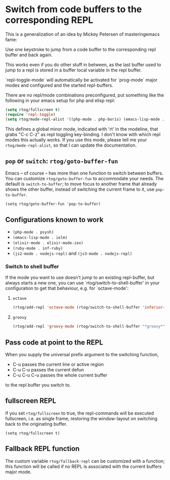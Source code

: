 * Switch from code buffers to the corresponding REPL
[[http:/stable.melpa.org/#/repl-toggle][file:http://stable.melpa.org/packages/repl-toggle-badge.svg]]
[[http://melpa.org/#/repl-toggle][file:http://melpa.org/packages/repl-toggle-badge.svg]]

This is a generalization of an idea by Mickey Petersen of
masteringemacs fame:

Use one keystroke to jump from a code buffer to the corresponding repl
buffer and back again.

This works even if you do other stuff in between, as the last buffer
used to jump to a repl is stored in a buffer local variable in the
repl buffer.

`repl-toggle-mode` will automatically be activated for `prog-mode`
major modes and configured and the started repl-buffers.

There are no repl/mode combinations preconfigured, put something like
the following in your emacs setup for php and elisp repl:

#+BEGIN_SRC emacs-lisp
  (setq rtog/fullscreen t)
  (require 'repl-toggle)
  (setq rtog/mode-repl-alist '((php-mode . php-boris) (emacs-lisp-mode . ielm)))
#+END_SRC

This defines a global minor mode, indicated with 'rt' in the modeline, that
grabs "C-c C-z" as repl toggling key-binding.
I don't know with which repl modes this actually works. If you use
this mode, please tell me your ~rtog/mode-repl-alist~, so that I can
update the documentation.

** ~pop~ or ~switch~: ~rtog/goto-buffer-fun~

Emacs -- of course -- has more than one function to switch between
buffers. You can customize ~rtog/goto-buffer-fun~ to accommodate your
needs. The default is ~switch-to-buffer~; to move focus to another
frame that already shows the other buffer, instead of switching the
current frame to it, use ~pop-to-buffer~.

~(setq rtog/goto-buffer-fun 'pop-to-buffer)~

** Configurations known to work

- ~(php-mode . psysh)~
- ~(emacs-lisp-mode . ielm)~
- ~(elixir-mode . elixir-mode-iex)~
- ~(ruby-mode . inf-ruby)~
- ~(js2-mode . nodejs-repl)~ and ~(js3-mode . nodejs-repl)~

*** Switch to shell buffer

If the mode you want to use doesn't jump to an existing repl-buffer,
but always starts a new one, you can use `rtog/switch-to-shell-buffer'
in your configuration to get that behaviour, e.g. for `octave-mode':

**** ~octave~

#+BEGIN_SRC emacs-lisp
  (rtog/add-repl 'octave-mode (rtog/switch-to-shell-buffer 'inferior-octave-buffer 'inferior-octave))
#+END_SRC

**** ~groovy~

#+BEGIN_SRC emacs-lisp
(rtog/add-repl 'groovy-mode (rtog/switch-to-shell-buffer "*groovy*" 'run-groovy))
#+END_SRC

** Pass code at point to the REPL

When you supply the universal prefix argument to the switching function,

- C-u passes the current line or active region
- C-u C-u passes the current defun
- C-u C-u C-u passes the whole current buffer

to the repl buffer you switch to.

** fullscreen REPL
If you set =rtog/fullscreen= to true, the repl-commands will be
executed fullscreen, i.e. as single frame, restoring the window-layout
on switching back to the originating buffer.

~(setq rtog/fullscreen t)~
** Fallback REPL function

The custom variable =rtog/fallback-repl= can be customized with a
function; this function will be called if no REPL is associated with
the current buffers major mode.

